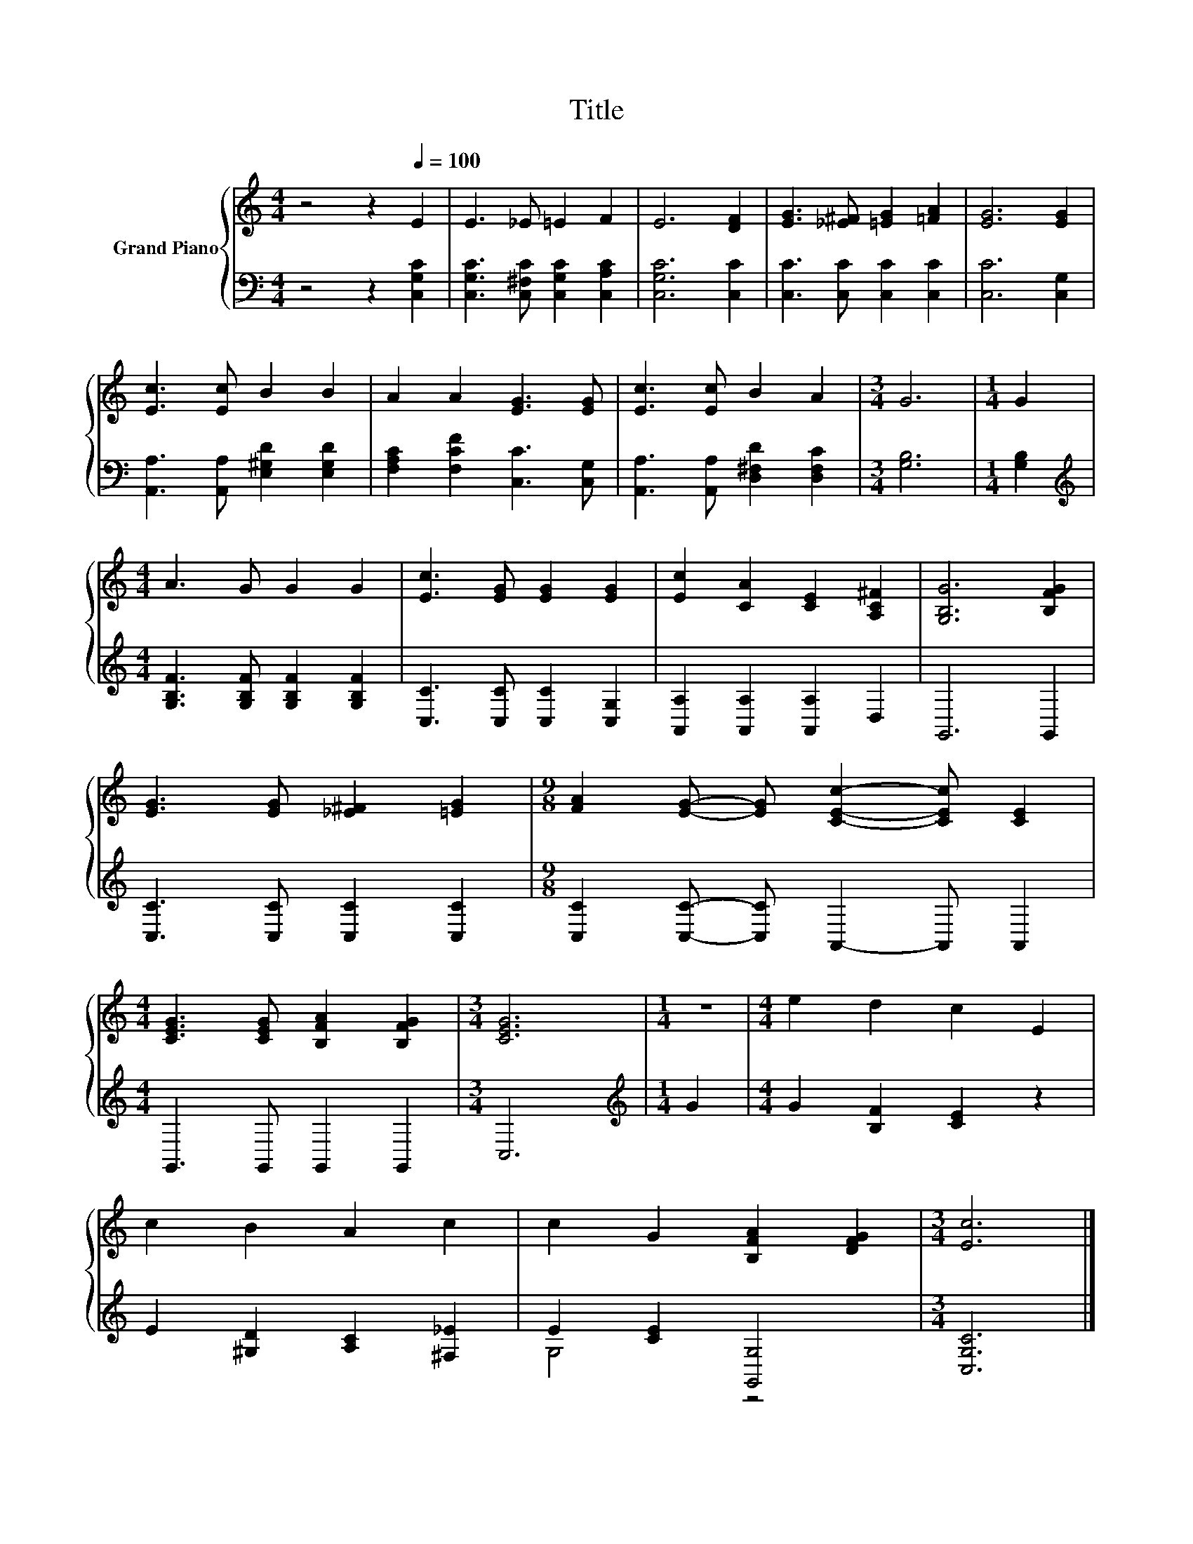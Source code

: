 X:1
T:Title
%%score { 1 | ( 2 3 ) }
L:1/8
M:4/4
K:C
V:1 treble nm="Grand Piano"
V:2 bass 
V:3 bass 
V:1
 z4 z2[Q:1/4=100] E2 | E3 _E =E2 F2 | E6 [DF]2 | [EG]3 [_E^F] [=EG]2 [=FA]2 | [EG]6 [EG]2 | %5
 [Ec]3 [Ec] B2 B2 | A2 A2 [EG]3 [EG] | [Ec]3 [Ec] B2 A2 |[M:3/4] G6 |[M:1/4] G2 | %10
[M:4/4] A3 G G2 G2 | [Ec]3 [EG] [EG]2 [EG]2 | [Ec]2 [CA]2 [CE]2 [A,C^F]2 | [G,B,G]6 [B,FG]2 | %14
 [EG]3 [EG] [_E^F]2 [=EG]2 |[M:9/8] [FA]2 [EG]- [EG] [CEc]2- [CEc] [CE]2 | %16
[M:4/4] [CEG]3 [CEG] [B,FA]2 [B,FG]2 |[M:3/4] [CEG]6 |[M:1/4] z2 |[M:4/4] e2 d2 c2 E2 | %20
 c2 B2 A2 c2 | c2 G2 [B,FA]2 [DFG]2 |[M:3/4] [Ec]6 |] %23
V:2
 z4 z2 [C,G,C]2 | [C,G,C]3 [C,^F,C] [C,G,C]2 [C,A,C]2 | [C,G,C]6 [C,C]2 | %3
 [C,C]3 [C,C] [C,C]2 [C,C]2 | [C,C]6 [C,G,]2 | [A,,A,]3 [A,,A,] [E,^G,D]2 [E,G,D]2 | %6
 [F,A,C]2 [F,CF]2 [C,C]3 [C,G,] | [A,,A,]3 [A,,A,] [D,^F,D]2 [D,F,C]2 |[M:3/4] [G,B,]6 | %9
[M:1/4] [G,B,]2 |[M:4/4][K:treble] [G,B,F]3 [G,B,F] [G,B,F]2 [G,B,F]2 | %11
 [C,C]3 [C,C] [C,C]2 [C,G,]2 | [A,,A,]2 [A,,A,]2 [A,,A,]2 D,2 | G,,6 G,,2 | %14
 [C,C]3 [C,C] [C,C]2 [C,C]2 |[M:9/8] [C,C]2 [C,C]- [C,C] A,,2- A,, A,,2 | %16
[M:4/4] G,,3 G,, G,,2 G,,2 |[M:3/4] C,6 |[M:1/4][K:treble] G2 |[M:4/4] G2 [B,F]2 [CE]2 z2 | %20
 E2 [^G,D]2 [A,C]2 [^F,_E]2 | E2 [CE]2 [G,,G,]4 |[M:3/4] [C,G,C]6 |] %23
V:3
 x8 | x8 | x8 | x8 | x8 | x8 | x8 | x8 |[M:3/4] x6 |[M:1/4] x2 |[M:4/4][K:treble] x8 | x8 | x8 | %13
 x8 | x8 |[M:9/8] x9 |[M:4/4] x8 |[M:3/4] x6 |[M:1/4][K:treble] x2 |[M:4/4] x8 | x8 | G,4 z4 | %22
[M:3/4] x6 |] %23

